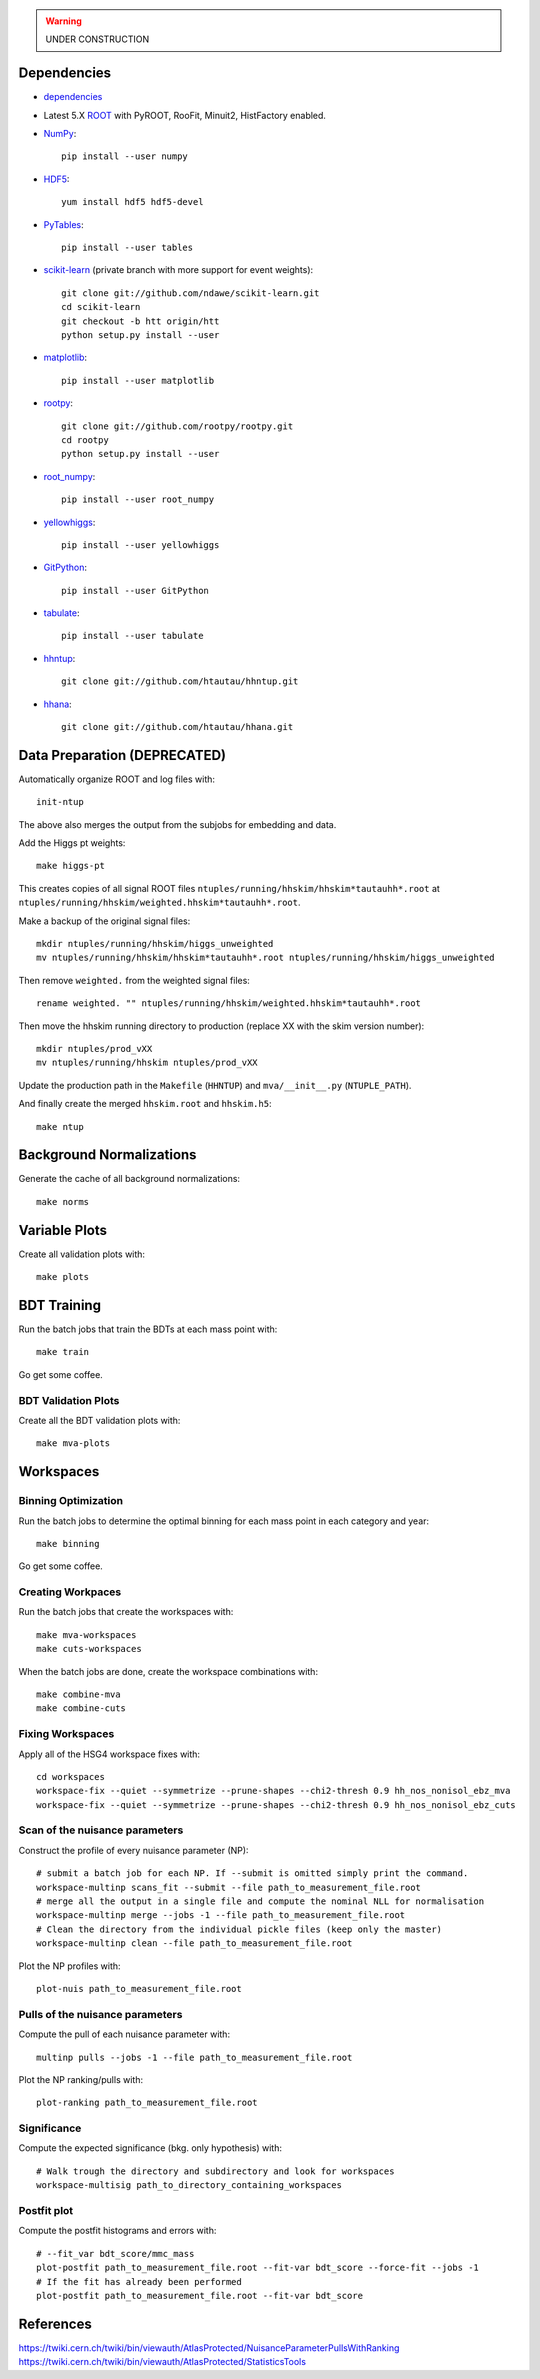 .. warning::

    UNDER CONSTRUCTION

Dependencies
============

* `dependencies <dependencies.rst>`__

* Latest 5.X `ROOT <http://root.cern.ch/drupal/>`_ with PyROOT, RooFit,
  Minuit2, HistFactory enabled.

* `NumPy <http://www.numpy.org/>`_::

   pip install --user numpy

* `HDF5 <http://www.hdfgroup.org/HDF5/>`_::

   yum install hdf5 hdf5-devel

* `PyTables <http://www.pytables.org/moin>`_::

   pip install --user tables

* `scikit-learn <http://scikit-learn.org/stable/>`_ (private branch with more
  support for event weights)::

   git clone git://github.com/ndawe/scikit-learn.git
   cd scikit-learn
   git checkout -b htt origin/htt
   python setup.py install --user

* `matplotlib <http://matplotlib.org/>`_::

   pip install --user matplotlib

* `rootpy <https://github.com/rootpy/rootpy>`_::

   git clone git://github.com/rootpy/rootpy.git
   cd rootpy
   python setup.py install --user

* `root_numpy <https://pypi.python.org/pypi/root_numpy>`_::

   pip install --user root_numpy

* `yellowhiggs <https://pypi.python.org/pypi/yellowhiggs/>`_::

   pip install --user yellowhiggs

* `GitPython <https://github.com/gitpython-developers/GitPython>`_::

   pip install --user GitPython

* `tabulate <https://pypi.python.org/pypi/tabulate>`_::

   pip install --user tabulate

* `hhntup <https://github.com/htautau/hhntup>`_::

   git clone git://github.com/htautau/hhntup.git

* `hhana <https://github.com/htautau/hhana>`_::

   git clone git://github.com/htautau/hhana.git


Data Preparation (DEPRECATED)
=============================

Automatically organize ROOT and log files with::

    init-ntup

The above also merges the output from the subjobs for embedding and data.

Add the Higgs pt weights::

    make higgs-pt

This creates copies of all signal ROOT files
``ntuples/running/hhskim/hhskim*tautauhh*.root`` at
``ntuples/running/hhskim/weighted.hhskim*tautauhh*.root``.

Make a backup of the original signal files::

    mkdir ntuples/running/hhskim/higgs_unweighted
    mv ntuples/running/hhskim/hhskim*tautauhh*.root ntuples/running/hhskim/higgs_unweighted

Then remove ``weighted.`` from the weighted signal files::

    rename weighted. "" ntuples/running/hhskim/weighted.hhskim*tautauhh*.root

Then move the hhskim running directory to production (replace XX with the skim
version number)::

    mkdir ntuples/prod_vXX
    mv ntuples/running/hhskim ntuples/prod_vXX

Update the production path in the ``Makefile`` (``HHNTUP``)
and ``mva/__init__.py`` (``NTUPLE_PATH``).

And finally create the merged ``hhskim.root`` and ``hhskim.h5``::

    make ntup


Background Normalizations
=========================

Generate the cache of all background normalizations::

    make norms


Variable Plots
==============

Create all validation plots with::

    make plots


BDT Training
============

Run the batch jobs that train the BDTs at each mass point with::

    make train

Go get some coffee.


BDT Validation Plots
--------------------

Create all the BDT validation plots with::

    make mva-plots


Workspaces
==========

Binning Optimization
--------------------

Run the batch jobs to determine the optimal binning for each mass point in each
category and year::

    make binning

Go get some coffee.


Creating Workpaces
------------------

Run the batch jobs that create the workspaces with::

    make mva-workspaces
    make cuts-workspaces

When the batch jobs are done, create the workspace combinations with::

    make combine-mva
    make combine-cuts


Fixing Workspaces
-----------------

Apply all of the HSG4 workspace fixes with::

    cd workspaces
    workspace-fix --quiet --symmetrize --prune-shapes --chi2-thresh 0.9 hh_nos_nonisol_ebz_mva
    workspace-fix --quiet --symmetrize --prune-shapes --chi2-thresh 0.9 hh_nos_nonisol_ebz_cuts

Scan of the nuisance parameters
-------------------------------

Construct the profile of every nuisance parameter (NP)::

    # submit a batch job for each NP. If --submit is omitted simply print the command.
    workspace-multinp scans_fit --submit --file path_to_measurement_file.root
    # merge all the output in a single file and compute the nominal NLL for normalisation
    workspace-multinp merge --jobs -1 --file path_to_measurement_file.root
    # Clean the directory from the individual pickle files (keep only the master)
    workspace-multinp clean --file path_to_measurement_file.root

Plot the NP profiles with::

    plot-nuis path_to_measurement_file.root


Pulls of the nuisance parameters
--------------------------------

Compute the pull of each nuisance parameter with::

    multinp pulls --jobs -1 --file path_to_measurement_file.root

Plot the NP ranking/pulls with::

    plot-ranking path_to_measurement_file.root

Significance
------------

Compute the expected significance (bkg. only hypothesis) with::

    # Walk trough the directory and subdirectory and look for workspaces
    workspace-multisig path_to_directory_containing_workspaces

Postfit plot
------------

Compute the postfit histograms and errors with::

    # --fit_var bdt_score/mmc_mass
    plot-postfit path_to_measurement_file.root --fit-var bdt_score --force-fit --jobs -1
    # If the fit has already been performed
    plot-postfit path_to_measurement_file.root --fit-var bdt_score


References
==========

https://twiki.cern.ch/twiki/bin/viewauth/AtlasProtected/NuisanceParameterPullsWithRanking
https://twiki.cern.ch/twiki/bin/viewauth/AtlasProtected/StatisticsTools
